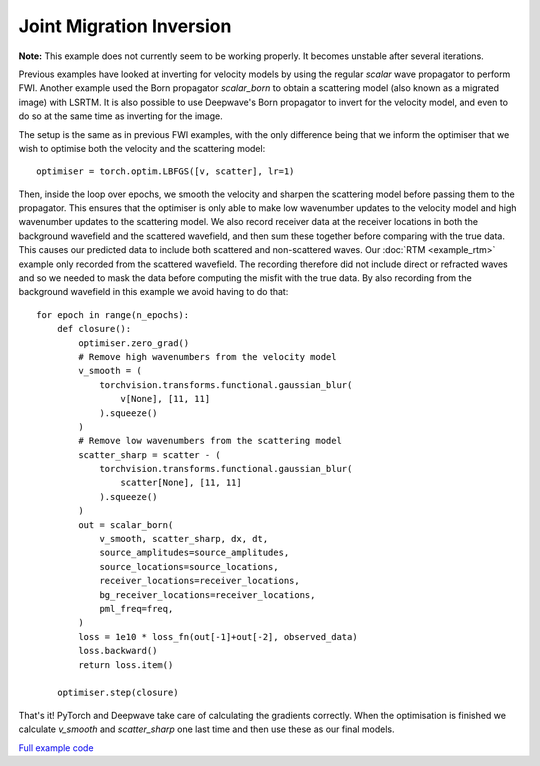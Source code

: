 Joint Migration Inversion
=========================

**Note:** This example does not currently seem to be working properly. It becomes unstable after several iterations.

Previous examples have looked at inverting for velocity models by using the regular `scalar` wave propagator to perform FWI. Another example used the Born propagator `scalar_born` to obtain a scattering model (also known as a migrated image) with LSRTM. It is also possible to use Deepwave's Born propagator to invert for the velocity model, and even to do so at the same time as inverting for the image.

The setup is the same as in previous FWI examples, with the only difference being that we inform the optimiser that we wish to optimise both the velocity and the scattering model::

    optimiser = torch.optim.LBFGS([v, scatter], lr=1)

Then, inside the loop over epochs, we smooth the velocity and sharpen the scattering model before passing them to the propagator. This ensures that the optimiser is only able to make low wavenumber updates to the velocity model and high wavenumber updates to the scattering model. We also record receiver data at the receiver locations in both the background wavefield and the scattered wavefield, and then sum these together before comparing with the true data. This causes our predicted data to include both scattered and non-scattered waves. Our :doc:`RTM <example_rtm>` example only recorded from the scattered wavefield. The recording therefore did not include direct or refracted waves and so we needed to mask the data before computing the misfit with the true data. By also recording from the background wavefield in this example we avoid having to do that::

    for epoch in range(n_epochs):
        def closure():
            optimiser.zero_grad()
            # Remove high wavenumbers from the velocity model
            v_smooth = (
                torchvision.transforms.functional.gaussian_blur(
                    v[None], [11, 11]
                ).squeeze()
            )
            # Remove low wavenumbers from the scattering model
            scatter_sharp = scatter - (
                torchvision.transforms.functional.gaussian_blur(
                    scatter[None], [11, 11]
                ).squeeze()
            )
            out = scalar_born(
                v_smooth, scatter_sharp, dx, dt,
                source_amplitudes=source_amplitudes,
                source_locations=source_locations,
                receiver_locations=receiver_locations,
                bg_receiver_locations=receiver_locations,
                pml_freq=freq,
            )
            loss = 1e10 * loss_fn(out[-1]+out[-2], observed_data)
            loss.backward()
            return loss.item()

        optimiser.step(closure)

That's it! PyTorch and Deepwave take care of calculating the gradients correctly. When the optimisation is finished we calculate `v_smooth` and `scatter_sharp` one last time and then use these as our final models.

.. image:: example_joint_migration_inversion.jpg

`Full example code <https://github.com/ar4/deepwave/blob/master/docs/example_joint_migration_inversion.py>`_
